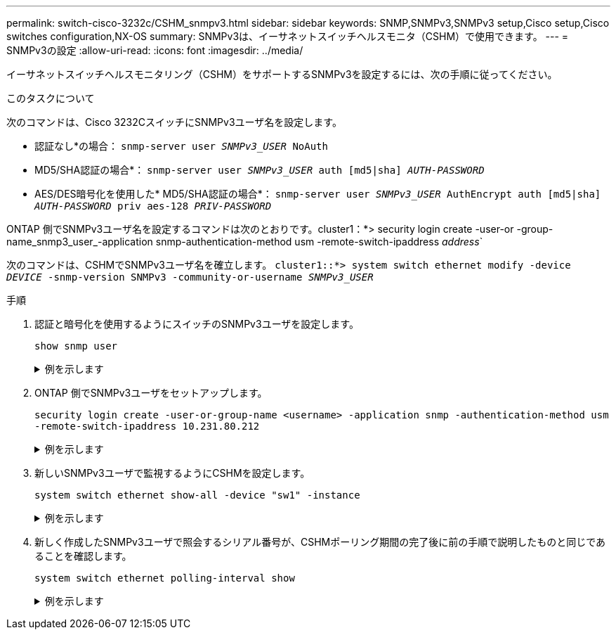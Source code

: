 ---
permalink: switch-cisco-3232c/CSHM_snmpv3.html 
sidebar: sidebar 
keywords: SNMP,SNMPv3,SNMPv3 setup,Cisco setup,Cisco switches configuration,NX-OS 
summary: SNMPv3は、イーサネットスイッチヘルスモニタ（CSHM）で使用できます。 
---
= SNMPv3の設定
:allow-uri-read: 
:icons: font
:imagesdir: ../media/


[role="lead"]
イーサネットスイッチヘルスモニタリング（CSHM）をサポートするSNMPv3を設定するには、次の手順に従ってください。

.このタスクについて
次のコマンドは、Cisco 3232CスイッチにSNMPv3ユーザ名を設定します。

* 認証なし*の場合：
`snmp-server user _SNMPv3_USER_ NoAuth`
* MD5/SHA認証の場合*：
`snmp-server user _SNMPv3_USER_ auth [md5|sha] _AUTH-PASSWORD_`
* AES/DES暗号化を使用した* MD5/SHA認証の場合*：
`snmp-server user _SNMPv3_USER_ AuthEncrypt  auth [md5|sha] _AUTH-PASSWORD_ priv aes-128 _PRIV-PASSWORD_`


ONTAP 側でSNMPv3ユーザ名を設定するコマンドは次のとおりです。cluster1：*> security login create -user-or -group-name_snmp3_user_-application snmp-authentication-method usm -remote-switch-ipaddress _address_`

次のコマンドは、CSHMでSNMPv3ユーザ名を確立します。
`cluster1::*> system switch ethernet modify -device _DEVICE_ -snmp-version SNMPv3 -community-or-username _SNMPv3_USER_`

.手順
. 認証と暗号化を使用するようにスイッチのSNMPv3ユーザを設定します。
+
`show snmp user`

+
.例を示します
[%collapsible]
====
[listing, subs="+quotes"]
----
(sw1)(Config)# *snmp-server user SNMPv3User auth md5 <auth_password> priv aes-128 <priv_password>*

(sw1)(Config)# *show snmp user*

-----------------------------------------------------------------------------
                              SNMP USERS
-----------------------------------------------------------------------------

User              Auth            Priv(enforce)   Groups          acl_filter
----------------- --------------- --------------- --------------- -----------
admin             md5             des(no)         network-admin
SNMPv3User        md5             aes-128(no)     network-operator

-----------------------------------------------------------------------------
     NOTIFICATION TARGET USERS (configured  for sending V3 Inform)
-----------------------------------------------------------------------------

User              Auth               Priv
----------------- ------------------ ------------

(sw1)(Config)#
----
====
. ONTAP 側でSNMPv3ユーザをセットアップします。
+
`security login create -user-or-group-name <username> -application snmp -authentication-method usm -remote-switch-ipaddress 10.231.80.212`

+
.例を示します
[%collapsible]
====
[listing, subs="+quotes"]
----
cluster1::*> *system switch ethernet modify -device "sw1 (b8:59:9f:09:7c:22)" -is-monitoring-enabled-admin true*

cluster1::*> *security login create -user-or-group-name <username> -application snmp -authentication-method usm -remote-switch-ipaddress 10.231.80.212*

Enter the authoritative entity's EngineID [remote EngineID]:

Which authentication protocol do you want to choose (none, md5, sha, sha2-256)
[none]: *md5*

Enter the authentication protocol password (minimum 8 characters long):

Enter the authentication protocol password again:

Which privacy protocol do you want to choose (none, des, aes128) [none]: *aes128*

Enter privacy protocol password (minimum 8 characters long):
Enter privacy protocol password again:
----
====
. 新しいSNMPv3ユーザで監視するようにCSHMを設定します。
+
`system switch ethernet show-all -device "sw1" -instance`

+
.例を示します
[%collapsible]
====
[listing, subs="+quotes"]
----
cluster1::*> *system switch ethernet show-all -device "sw1" -instance*

                                   Device Name: sw1
                                    IP Address: 10.231.80.212
                                  SNMP Version: SNMPv2c
                                 Is Discovered: true
   SNMPv2c Community String or SNMPv3 Username: cshm1!
                                  Model Number: N3K-C3232C
                                Switch Network: cluster-network
                              Software Version: Cisco Nexus Operating System (NX-OS) Software, Version 9.3(7)
                     Reason For Not Monitoring: None  *<---- displays when SNMP settings are valid*
                      Source Of Switch Version: CDP/ISDP
                                Is Monitored ?: true
                   Serial Number of the Device: QTFCU3826001C
                                   RCF Version: v1.8X2 for Cluster/HA/RDMA

cluster1::*>
cluster1::*> *system switch ethernet modify -device "sw1" -snmp-version SNMPv3 -community-or-username <username>*
cluster1::*>
----
====
. 新しく作成したSNMPv3ユーザで照会するシリアル番号が、CSHMポーリング期間の完了後に前の手順で説明したものと同じであることを確認します。
+
`system switch ethernet polling-interval show`

+
.例を示します
[%collapsible]
====
[listing, subs="+quotes"]
----
cluster1::*> *system switch ethernet polling-interval show*
         Polling Interval (in minutes): 5

cluster1::*> *system switch ethernet show-all -device "sw1" -instance*

                                   Device Name: sw1
                                    IP Address: 10.231.80.212
                                  SNMP Version: SNMPv3
                                 Is Discovered: true
   SNMPv2c Community String or SNMPv3 Username: SNMPv3User
                                  Model Number: N3K-C3232C
                                Switch Network: cluster-network
                              Software Version: Cisco Nexus Operating System (NX-OS) Software, Version 9.3(7)
                     Reason For Not Monitoring: None  *<---- displays when SNMP settings are valid*
                      Source Of Switch Version: CDP/ISDP
                                Is Monitored ?: true
                   Serial Number of the Device: QTFCU3826001C
                                   RCF Version: v1.8X2 for Cluster/HA/RDMA

cluster1::*>
----
====

